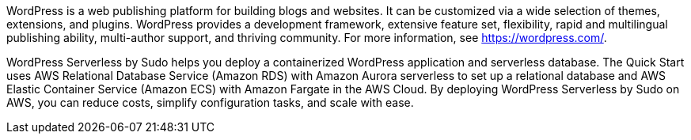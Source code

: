 // Replace the content in <>
// Briefly describe the software. Use consistent and clear branding. 
// Include the benefits of using the software on AWS, and provide details on usage scenarios.

WordPress is a web publishing platform for building blogs and websites. It can be customized via a wide selection of themes, extensions, and plugins. WordPress provides a development framework, extensive feature set, flexibility, rapid and multilingual publishing ability, multi-author support, and thriving community. For more information, see https://wordpress.com/.

WordPress Serverless by Sudo helps you deploy a containerized WordPress application and serverless database. The Quick Start uses AWS Relational Database Service (Amazon RDS) with Amazon Aurora serverless to set up a relational database and AWS Elastic Container Service (Amazon ECS) with Amazon Fargate in the AWS Cloud. By deploying WordPress Serverless by Sudo on AWS, you can reduce costs, simplify configuration tasks, and scale with ease.
